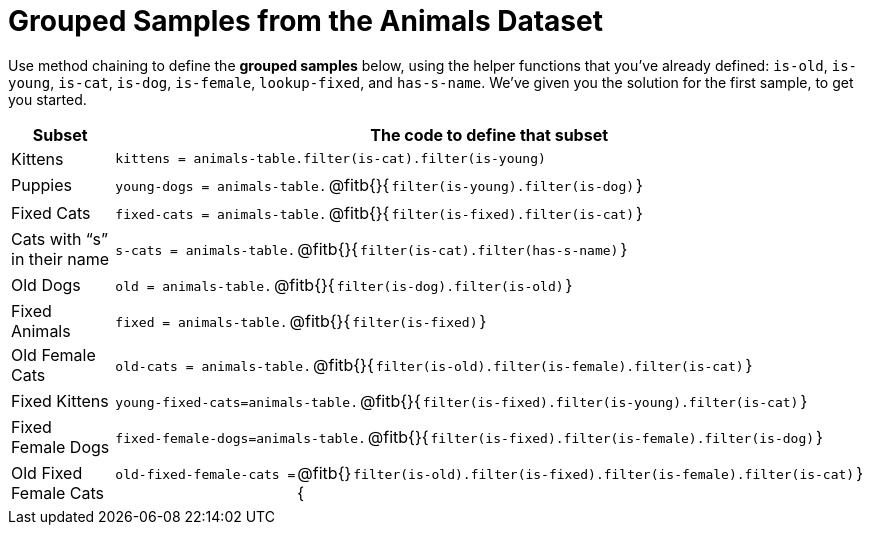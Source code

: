 = Grouped Samples from the Animals Dataset

Use method chaining to define the *grouped samples* below, using the helper functions that you've already defined:  `is-old`, `is-young`, `is-cat`, `is-dog`, `is-female`, `lookup-fixed`, and `has-s-name`. We’ve given you the solution for the first sample, to get you started.

++++
<style>
/** fitb CSS experiment **/
td:nth-of-type(2) p { display: table }
td:nth-of-type(2) .fitb { display: table-cell; width: 90%; }
td:nth-of-type(2) code {display: table-cell; white-space: pre; margin: 0px; padding: 0px;}
td:nth-of-type(2) .editbox {white-space: pre; display: inline-block;}
.fitb::before{content: none;}
</style>
++++

[cols="1a,3a",options="header"]
|===

| Subset 								| The code to define that subset

| Kittens
| `kittens = animals-table.filter(is-cat).filter(is-young)`

| Puppies
| `young-dogs = animals-table.` @fitb{}{`filter(is-young).filter(is-dog)`}

| Fixed Cats
| `fixed-cats = animals-table.` @fitb{}{`filter(is-fixed).filter(is-cat)`}

| Cats with “s” in their name
| `s-cats = animals-table.` @fitb{}{`filter(is-cat).filter(has-s-name)`}

| Old Dogs
| `old = animals-table.` @fitb{}{`filter(is-dog).filter(is-old)`}

| Fixed Animals
| `fixed = animals-table.` @fitb{}{`filter(is-fixed)`}

| Old Female Cats
| `old-cats = animals-table.` @fitb{}{`filter(is-old).filter(is-female).filter(is-cat)`}

| Fixed Kittens
| `young-fixed-cats=animals-table.` @fitb{}{`filter(is-fixed).filter(is-young).filter(is-cat)`}

| Fixed Female Dogs
| `fixed-female-dogs=animals-table.` @fitb{}{`filter(is-fixed).filter(is-female).filter(is-dog)`}

| Old Fixed Female Cats
| `old-fixed-female-cats =` @fitb{}{`filter(is-old).filter(is-fixed).filter(is-female).filter(is-cat)`}

|===
